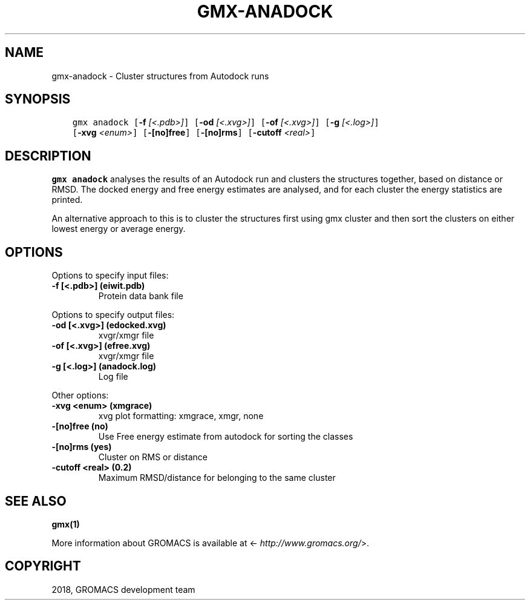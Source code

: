 .\" Man page generated from reStructuredText.
.
.TH "GMX-ANADOCK" "1" "Oct 22, 2018" "2019-beta1" "GROMACS"
.SH NAME
gmx-anadock \- Cluster structures from Autodock runs
.
.nr rst2man-indent-level 0
.
.de1 rstReportMargin
\\$1 \\n[an-margin]
level \\n[rst2man-indent-level]
level margin: \\n[rst2man-indent\\n[rst2man-indent-level]]
-
\\n[rst2man-indent0]
\\n[rst2man-indent1]
\\n[rst2man-indent2]
..
.de1 INDENT
.\" .rstReportMargin pre:
. RS \\$1
. nr rst2man-indent\\n[rst2man-indent-level] \\n[an-margin]
. nr rst2man-indent-level +1
.\" .rstReportMargin post:
..
.de UNINDENT
. RE
.\" indent \\n[an-margin]
.\" old: \\n[rst2man-indent\\n[rst2man-indent-level]]
.nr rst2man-indent-level -1
.\" new: \\n[rst2man-indent\\n[rst2man-indent-level]]
.in \\n[rst2man-indent\\n[rst2man-indent-level]]u
..
.SH SYNOPSIS
.INDENT 0.0
.INDENT 3.5
.sp
.nf
.ft C
gmx anadock [\fB\-f\fP \fI[<.pdb>]\fP] [\fB\-od\fP \fI[<.xvg>]\fP] [\fB\-of\fP \fI[<.xvg>]\fP] [\fB\-g\fP \fI[<.log>]\fP]
            [\fB\-xvg\fP \fI<enum>\fP] [\fB\-[no]free\fP] [\fB\-[no]rms\fP] [\fB\-cutoff\fP \fI<real>\fP]
.ft P
.fi
.UNINDENT
.UNINDENT
.SH DESCRIPTION
.sp
\fBgmx anadock\fP analyses the results of an Autodock run and clusters the
structures together, based on distance or RMSD. The docked energy
and free energy estimates are analysed, and for each cluster the
energy statistics are printed.
.sp
An alternative approach to this is to cluster the structures first
using gmx cluster and then sort the clusters on either lowest
energy or average energy.
.SH OPTIONS
.sp
Options to specify input files:
.INDENT 0.0
.TP
.B \fB\-f\fP [<.pdb>] (eiwit.pdb)
Protein data bank file
.UNINDENT
.sp
Options to specify output files:
.INDENT 0.0
.TP
.B \fB\-od\fP [<.xvg>] (edocked.xvg)
xvgr/xmgr file
.TP
.B \fB\-of\fP [<.xvg>] (efree.xvg)
xvgr/xmgr file
.TP
.B \fB\-g\fP [<.log>] (anadock.log)
Log file
.UNINDENT
.sp
Other options:
.INDENT 0.0
.TP
.B \fB\-xvg\fP <enum> (xmgrace)
xvg plot formatting: xmgrace, xmgr, none
.TP
.B \fB\-[no]free\fP  (no)
Use Free energy estimate from autodock for sorting the classes
.TP
.B \fB\-[no]rms\fP  (yes)
Cluster on RMS or distance
.TP
.B \fB\-cutoff\fP <real> (0.2)
Maximum RMSD/distance for belonging to the same cluster
.UNINDENT
.SH SEE ALSO
.sp
\fBgmx(1)\fP
.sp
More information about GROMACS is available at <\fI\%http://www.gromacs.org/\fP>.
.SH COPYRIGHT
2018, GROMACS development team
.\" Generated by docutils manpage writer.
.
